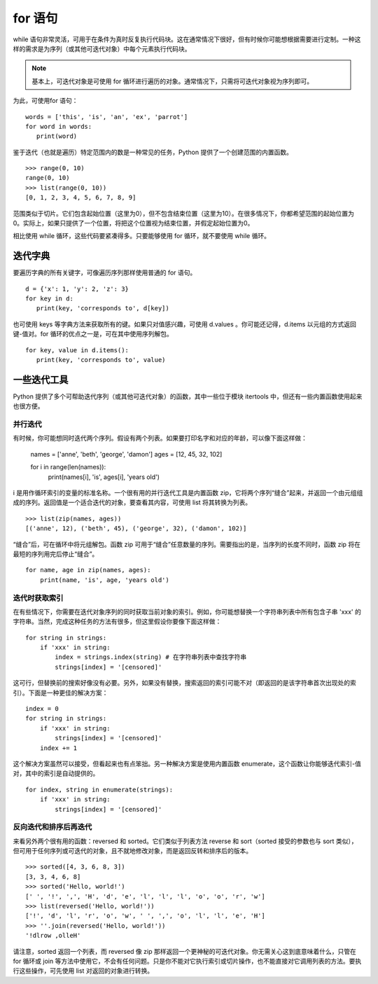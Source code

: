 for 语句
########################

while 语句非常灵活，可用于在条件为真时反复执行代码块。这在通常情况下很好，但有时候你可能想根据需要进行定制。一种这样的需求是为序列（或其他可迭代对象）中每个元素执行代码块。

.. note::

    基本上，可迭代对象是可使用 for 循环进行遍历的对象。通常情况下，只需将可迭代对象视为序列即可。

为此，可使用for 语句：

.. highlight:: none

::

    words = ['this', 'is', 'an', 'ex', 'parrot']
    for word in words:
       print(word)

鉴于迭代（也就是遍历）特定范围内的数是一种常见的任务，Python 提供了一个创建范围的内置函数。

::

    >>> range(0, 10)
    range(0, 10)
    >>> list(range(0, 10))
    [0, 1, 2, 3, 4, 5, 6, 7, 8, 9]

范围类似于切片。它们包含起始位置（这里为0），但不包含结束位置（这里为10）。在很多情况下，你都希望范围的起始位置为0。实际上，如果只提供了一个位置，将把这个位置视为结束位置，并假定起始位置为0。

相比使用 while 循环，这些代码要紧凑得多。只要能够使用 for 循环，就不要使用 while 循环。


迭代字典
************************

要遍历字典的所有关键字，可像遍历序列那样使用普通的 for 语句。

::

    d = {'x': 1, 'y': 2, 'z': 3}
    for key in d:
       print(key, 'corresponds to', d[key])

也可使用 keys 等字典方法来获取所有的键。如果只对值感兴趣，可使用 d.values 。你可能还记得，d.items 以元组的方式返回键-值对。for 循环的优点之一是，可在其中使用序列解包。

::

    for key, value in d.items():
       print(key, 'corresponds to', value)

一些迭代工具
************************

Python 提供了多个可帮助迭代序列（或其他可迭代对象）的函数，其中一些位于模块 itertools 中，但还有一些内置函数使用起来也很方便。

并行迭代
========================

有时候，你可能想同时迭代两个序列。假设有两个列表。如果要打印名字和对应的年龄，可以像下面这样做：

   names = ['anne', 'beth', 'george', 'damon']
   ages = [12, 45, 32, 102]

   for i in range(len(names)):
       print(names[i], 'is', ages[i], 'years old')

i 是用作循环索引的变量的标准名称。一个很有用的并行迭代工具是内置函数 zip，它将两个序列“缝合”起来，并返回一个由元组组成的序列。返回值是一个适合迭代的对象，要查看其内容，可使用 list 将其转换为列表。

::

   >>> list(zip(names, ages))
   [('anne', 12), ('beth', 45), ('george', 32), ('damon', 102)]


“缝合”后，可在循环中将元组解包。函数 zip 可用于“缝合”任意数量的序列。需要指出的是，当序列的长度不同时，函数 zip 将在最短的序列用完后停止“缝合”。

::

   for name, age in zip(names, ages):
       print(name, 'is', age, 'years old')


迭代时获取索引
========================

在有些情况下，你需要在迭代对象序列的同时获取当前对象的索引。例如，你可能想替换一个字符串列表中所有包含子串 'xxx' 的字符串。当然，完成这种任务的方法有很多，但这里假设你要像下面这样做：

::

   for string in strings:
       if 'xxx' in string:
           index = strings.index(string) # 在字符串列表中查找字符串
           strings[index] = '[censored]'

这可行，但替换前的搜索好像没有必要。另外，如果没有替换，搜索返回的索引可能不对（即返回的是该字符串首次出现处的索引）。下面是一种更佳的解决方案：

::

   index = 0
   for string in strings:
       if 'xxx' in string:
           strings[index] = '[censored]'
       index += 1

这个解决方案虽然可以接受，但看起来也有点笨拙。另一种解决方案是使用内置函数 enumerate，这个函数让你能够迭代索引-值对，其中的索引是自动提供的。

::

   for index, string in enumerate(strings):
       if 'xxx' in string:
           strings[index] = '[censored]'

反向迭代和排序后再迭代
========================

来看另外两个很有用的函数：reversed 和 sorted。它们类似于列表方法 reverse 和 sort（sorted 接受的参数也与 sort 类似），但可用于任何序列或可迭代的对象，且不就地修改对象，而是返回反转和排序后的版本。

::

   >>> sorted([4, 3, 6, 8, 3])
   [3, 3, 4, 6, 8]
   >>> sorted('Hello, world!')
   [' ', '!', ',', 'H', 'd', 'e', 'l', 'l', 'l', 'o', 'o', 'r', 'w']
   >>> list(reversed('Hello, world!'))
   ['!', 'd', 'l', 'r', 'o', 'w', ' ', ',', 'o', 'l', 'l', 'e', 'H']
   >>> ''.join(reversed('Hello, world!'))
   '!dlrow ,olleH'

请注意，sorted 返回一个列表，而 reversed 像 zip 那样返回一个更神秘的可迭代对象。你无需关心这到底意味着什么，只管在 for 循环或 join 等方法中使用它，不会有任何问题。只是你不能对它执行索引或切片操作，也不能直接对它调用列表的方法。要执行这些操作，可先使用 list 对返回的对象进行转换。
